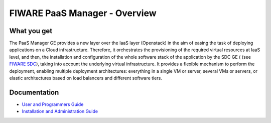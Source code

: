FIWARE PaaS Manager - Overview
______________________________


What you get
============

The PaaS Manager GE provides a
new layer over the IaaS layer (Openstack) in the aim of easing the task of deploying applications on a Cloud infrastructure.
Therefore, it orchestrates the provisioning of the required virtual resources at IaaS level, and then, the installation and configuration
of the whole software stack of the application by the SDC GE ( (see `FIWARE SDC`_), taking into account the underlying virtual infrastructure.
It provides a flexible mechanism to perform the deployment, enabling multiple deployment architectures:
everything in a single VM or server, several VMs or servers, or elastic architectures based on load balancers and different software tiers.


Documentation
=============

-   `User and Programmers Guide <user_guide.rst>`_
-   `Installation and Administration Guide <admin_guide.rst>`_

.. REFERENCES

.. _FIWARE SDC: https://github.com/telefonicaid/fiware-sdc